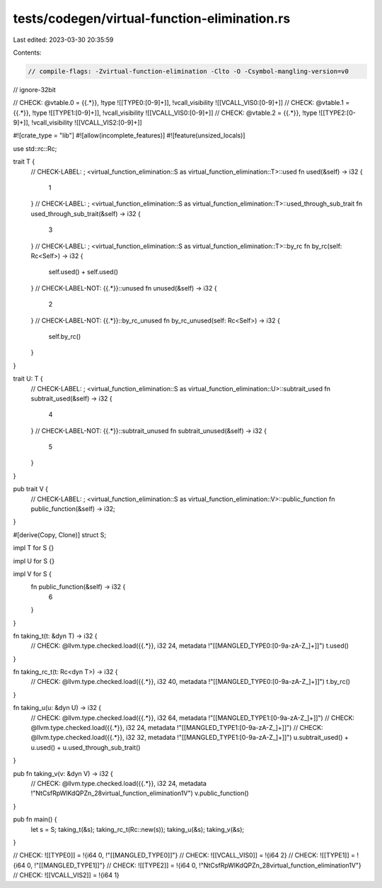 tests/codegen/virtual-function-elimination.rs
=============================================

Last edited: 2023-03-30 20:35:59

Contents:

.. code-block:: rs

    // compile-flags: -Zvirtual-function-elimination -Clto -O -Csymbol-mangling-version=v0
// ignore-32bit

// CHECK: @vtable.0 = {{.*}}, !type ![[TYPE0:[0-9]+]], !vcall_visibility ![[VCALL_VIS0:[0-9]+]]
// CHECK: @vtable.1 = {{.*}}, !type ![[TYPE1:[0-9]+]], !vcall_visibility ![[VCALL_VIS0:[0-9]+]]
// CHECK: @vtable.2 = {{.*}}, !type ![[TYPE2:[0-9]+]], !vcall_visibility ![[VCALL_VIS2:[0-9]+]]

#![crate_type = "lib"]
#![allow(incomplete_features)]
#![feature(unsized_locals)]

use std::rc::Rc;

trait T {
    // CHECK-LABEL: ; <virtual_function_elimination::S as virtual_function_elimination::T>::used
    fn used(&self) -> i32 {
        1
    }
    // CHECK-LABEL: ; <virtual_function_elimination::S as virtual_function_elimination::T>::used_through_sub_trait
    fn used_through_sub_trait(&self) -> i32 {
        3
    }
    // CHECK-LABEL: ; <virtual_function_elimination::S as virtual_function_elimination::T>::by_rc
    fn by_rc(self: Rc<Self>) -> i32 {
        self.used() + self.used()
    }
    // CHECK-LABEL-NOT: {{.*}}::unused
    fn unused(&self) -> i32 {
        2
    }
    // CHECK-LABEL-NOT: {{.*}}::by_rc_unused
    fn by_rc_unused(self: Rc<Self>) -> i32 {
        self.by_rc()
    }
}

trait U: T {
    // CHECK-LABEL: ; <virtual_function_elimination::S as virtual_function_elimination::U>::subtrait_used
    fn subtrait_used(&self) -> i32 {
        4
    }
    // CHECK-LABEL-NOT: {{.*}}::subtrait_unused
    fn subtrait_unused(&self) -> i32 {
        5
    }
}

pub trait V {
    // CHECK-LABEL: ; <virtual_function_elimination::S as virtual_function_elimination::V>::public_function
    fn public_function(&self) -> i32;
}

#[derive(Copy, Clone)]
struct S;

impl T for S {}

impl U for S {}

impl V for S {
    fn public_function(&self) -> i32 {
        6
    }
}

fn taking_t(t: &dyn T) -> i32 {
    // CHECK: @llvm.type.checked.load({{.*}}, i32 24, metadata !"[[MANGLED_TYPE0:[0-9a-zA-Z_]+]]")
    t.used()
}

fn taking_rc_t(t: Rc<dyn T>) -> i32 {
    // CHECK: @llvm.type.checked.load({{.*}}, i32 40, metadata !"[[MANGLED_TYPE0:[0-9a-zA-Z_]+]]")
    t.by_rc()
}

fn taking_u(u: &dyn U) -> i32 {
    // CHECK: @llvm.type.checked.load({{.*}}, i32 64, metadata !"[[MANGLED_TYPE1:[0-9a-zA-Z_]+]]")
    // CHECK: @llvm.type.checked.load({{.*}}, i32 24, metadata !"[[MANGLED_TYPE1:[0-9a-zA-Z_]+]]")
    // CHECK: @llvm.type.checked.load({{.*}}, i32 32, metadata !"[[MANGLED_TYPE1:[0-9a-zA-Z_]+]]")
    u.subtrait_used() + u.used() + u.used_through_sub_trait()
}

pub fn taking_v(v: &dyn V) -> i32 {
    // CHECK: @llvm.type.checked.load({{.*}}, i32 24, metadata !"NtCsfRpWlKdQPZn_28virtual_function_elimination1V")
    v.public_function()
}

pub fn main() {
    let s = S;
    taking_t(&s);
    taking_rc_t(Rc::new(s));
    taking_u(&s);
    taking_v(&s);
}

// CHECK: ![[TYPE0]] = !{i64 0, !"[[MANGLED_TYPE0]]"}
// CHECK: ![[VCALL_VIS0]] = !{i64 2}
// CHECK: ![[TYPE1]] = !{i64 0, !"[[MANGLED_TYPE1]]"}
// CHECK: ![[TYPE2]] = !{i64 0, !"NtCsfRpWlKdQPZn_28virtual_function_elimination1V"}
// CHECK: ![[VCALL_VIS2]] = !{i64 1}


